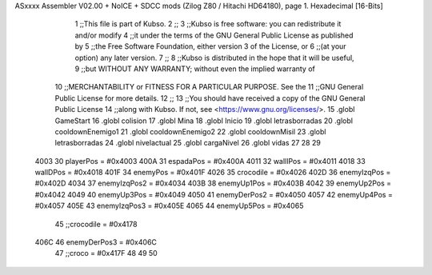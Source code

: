ASxxxx Assembler V02.00 + NoICE + SDCC mods  (Zilog Z80 / Hitachi HD64180), page 1.
Hexadecimal [16-Bits]



                              1 ;;This file is part of Kubso.
                              2 ;;
                              3 ;;Kubso is free software: you can redistribute it and/or modify
                              4 ;;it under the terms of the GNU General Public License as published by
                              5 ;;the Free Software Foundation, either version 3 of the License, or
                              6 ;;(at your option) any later version.
                              7 ;;
                              8 ;;Kubso is distributed in the hope that it will be useful,
                              9 ;;but WITHOUT ANY WARRANTY; without even the implied warranty of
                             10 ;;MERCHANTABILITY or FITNESS FOR A PARTICULAR PURPOSE.  See the
                             11 ;;GNU General Public License for more details.
                             12 ;;
                             13 ;;You should have received a copy of the GNU General Public License
                             14 ;;along with Kubso.  If not, see <https://www.gnu.org/licenses/>.
                             15 .globl GameStart
                             16 .globl colision
                             17 .globl Mina
                             18 .globl Inicio
                             19 .globl letrasborradas
                             20 .globl cooldownEnemigo1
                             21 .globl cooldownEnemigo2
                             22 .globl cooldownMisil
                             23 .globl letrasborradas
                             24 .globl nivelactual
                             25 .globl cargaNivel
                             26 .globl vidas
                             27 
                             28 
                             29 
                     4003    30 playerPos = #0x4003
                     400A    31 espadaPos = #0x400A
                     4011    32 wallIPos = #0x4011
                     4018    33 wallDPos = #0x4018
                     401F    34 enemyPos = #0x401F
                     4026    35 crocodile = #0x4026
                     402D    36 enemyIzqPos = #0x402D
                     4034    37 enemyIzqPos2 = #0x4034
                     403B    38 enemyUp1Pos = #0x403B
                     4042    39 enemyUp2Pos = #0x4042
                     4049    40 enemyUp3Pos = #0x4049
                     4050    41 enemyDerPos2 = #0x4050
                     4057    42 enemyUp4Pos = #0x4057
                     405E    43 enemyIzqPos3 = #0x405E
                     4065    44 enemyUp5Pos = #0x4065
                             45 ;;crocodile = #0x4178
                     406C    46 enemyDerPos3 = #0x406C
                             47 ;;croco = #0x417F
                             48 
                             49 
                             50 
